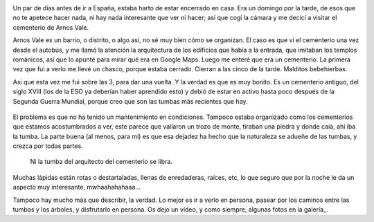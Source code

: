.. title: El Cementerio de Arnos Vale
.. slug: el-cementerio-de-arnos-vale
.. date: 2016-05-29 20:12:06 UTC+01:00
.. tags: cementerio, arnos vale, bristol
.. category: turismo
.. link:
.. description: Un paseo interesante por el cementerio de Arnos Vale.
.. type: text

.. image:: /galleries/arnos-vale-cemetery/ArnosVale_07.jpg
   :align: center
   :width: 75%

Un par de días antes de ir a España, estaba harto de estar encerrado
en casa. Era un domingo por la tarde, de esos que no te apetece hacer
nada, ni hay nada interesante que ver ni hacer; así que cogí la cámara
y me decicí a visitar el cementerio de Arnos Vale.

.. TEASER_END

Arnos Vale es un barrio, o distrito, o algo así, no sé muy bien cómo
se organizan. El caso es que ví el cementerio una vez desde el
autobús, y me llamó la atención la arquitectura de los edificios que
había a la entrada, que imitaban los templos románicos, así que lo
apunté para mirar qué era en Google Maps. Luego me enteré que era un
cementerio. La primera vez que fui a verlo me llevé un chasco, porque
estaba cerrado. Cierran a las cinco de la tarde. Malditos bebehierbas.

Así que esta vez me fui sobre las 3, para dar una vuelta. Y la verdad
es que es muy bonito. Es un cementerio antiguo, del siglo XVIII (los
de la ESO ya deberían haber aprendido esto) y debió de estar en activo
hasta poco después de la Segunda Guerra Mundial, porque creo que son
las tumbas más recientes que hay.

.. figure:: /galleries/arnos-vale-cemetery/ArnosVale_20.jpg
   Este se ha tomado en serio lo de criar malvas.

El problema es que no ha tenido un mantenimiento en
condiciones. Tampoco estaba organizado como los cementerios que
estamos acostumbrados a ver, este parece que vallaron un trozo de
monte, tiraban una piedra y donde caía, ahí iba la tumba. La parte
buena (al menos, para mí) es que esa dejadez ha hecho que la
naturaleza se adueñe de las tumbas, y crezca por todas partes.

.. figure:: /galleries/arnos-vale-cemetery/ArnosVale_28.jpg

   Ni la tumba del arquitecto del cementerio se libra.

Muchas lápidas están rotas o destartaladas, llenas de enredaderas,
raíces, etc, lo que seguro que por la noche le da un aspecto muy
interesante, mwhaahahahaaa…

Tampoco hay mucho más que describir, la verdad. Lo mejor es ir a verlo
en persona, pasear por los caminos entre las tumbas y los árboles, y
disfrutarlo en persona. Os dejo un vídeo, y como siempre, algunas
fotos en la galería_.

.. _galería:: /galleries/arnos-vale-cemetery/

.. youtube:: Mkn8ieBKET4
